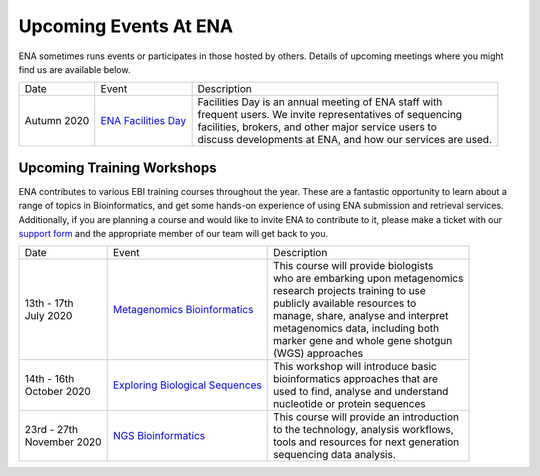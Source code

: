 ======================
Upcoming Events At ENA
======================

ENA sometimes runs events or participates in those hosted by others.
Details of upcoming meetings where you might find us are available below.


+-------------+-----------------------+--------------------------------------------------------------------------------+
| Date        | Event                 | Description                                                                    |
+-------------+-----------------------+--------------------------------------------------------------------------------+
| Autumn 2020 | `ENA Facilities Day`_ | | Facilities Day is an annual meeting of ENA staff with                        |
|             |                       | | frequent users. We invite representatives of sequencing                      |
|             |                       | | facilities, brokers, and other major service users to                        |
|             |                       | | discuss developments at ENA, and how our services are used.                  |
+-------------+-----------------------+--------------------------------------------------------------------------------+


Upcoming Training Workshops
===========================

ENA contributes to various EBI training courses throughout the year.
These are a fantastic opportunity to learn about a range of topics in Bioinformatics, and get some hands-on experience
of using ENA submission and retrieval services.
Additionally, if you are planning a course and would like to invite ENA to contribute to it, please make a ticket with
our `support form <https://www.ebi.ac.uk/ena/browser/support>`_ and the appropriate member of our team will get back to
you.

+-----------------+------------------------------------+---------------------------------------------------------------+
| Date            | Event                              | Description                                                   |
+-----------------+------------------------------------+---------------------------------------------------------------+
| | 13th - 17th   | `Metagenomics Bioinformatics`_     | | This course will provide biologists                         |
| | July 2020     |                                    | | who are embarking upon metagenomics                         |
|                 |                                    | | research projects training to use                           |
|                 |                                    | | publicly available resources to                             |
|                 |                                    | | manage, share, analyse and interpret                        |
|                 |                                    | | metagenomics data, including both                           |
|                 |                                    | | marker gene and whole gene shotgun                          |
|                 |                                    | | (WGS) approaches                                            |
+-----------------+------------------------------------+---------------------------------------------------------------+
| | 14th - 16th   | `Exploring Biological Sequences`_  | | This workshop will introduce basic                          |
| | October 2020  |                                    | | bioinformatics approaches that are                          |
|                 |                                    | | used to find, analyse and understand                        |
|                 |                                    | | nucleotide or protein sequences                             |
+-----------------+------------------------------------+---------------------------------------------------------------+
| | 23rd - 27th   | `NGS Bioinformatics`_              | | This course will provide an introduction                    |
| | November 2020 |                                    | | to the technology, analysis workflows,                      |
|                 |                                    | | tools and resources for next generation                     |
|                 |                                    | | sequencing data analysis.                                   |
+-----------------+------------------------------------+---------------------------------------------------------------+


.. _`ENA Facilities Day` : https://www.ebi.ac.uk/ena/support/facilities-day

.. _`Metagenomics Bioinformatics` : https://www.ebi.ac.uk/training/events/2020/metagenomics-bioinformatics-4
.. _`Exploring Biological Sequences` :  https://www.ebi.ac.uk/training/events/2020/exploring-biological-sequences-3
.. _`NGS Bioinformatics` : https://www.ebi.ac.uk/training/events/2020/next-generation-sequencing-bioinformatics-0


..
  tables to be generated with https://www.tablesgenerator.com/text_tables#